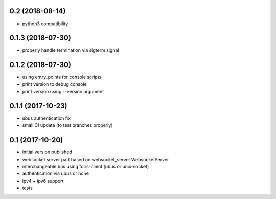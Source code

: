 0.2 (2018-08-14)
----------------

* python3 compatibility

0.1.3 (2018-07-30)
------------------

* properly handle termination via sigterm signal

0.1.2 (2018-07-30)
------------------

* using entry_points for console scripts
* print version to debug console
* print version using --version argument

0.1.1 (2017-10-23)
------------------

* ubus authentication fix
* small CI update (to test branches properly)

0.1 (2017-10-20)
----------------

* initial version published
* websocket server part based on websocket_server.WebsocketServer
* interchangeable bus using foris-client (ubus or unix-socket)
* authentication via ubus or none
* ipv4 + ipv6 support
* tests
